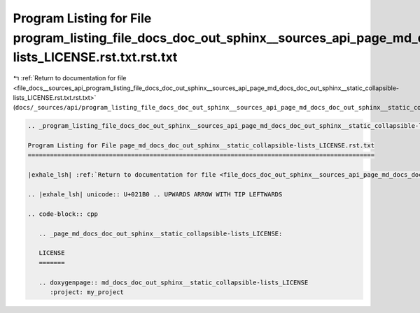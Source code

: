 
.. _program_listing_file_docs__sources_api_program_listing_file_docs_doc_out_sphinx__sources_api_page_md_docs_doc_out_sphinx__static_collapsible-lists_LICENSE.rst.txt.rst.txt:

Program Listing for File program_listing_file_docs_doc_out_sphinx__sources_api_page_md_docs_doc_out_sphinx__static_collapsible-lists_LICENSE.rst.txt.rst.txt
============================================================================================================================================================

|exhale_lsh| :ref:`Return to documentation for file <file_docs__sources_api_program_listing_file_docs_doc_out_sphinx__sources_api_page_md_docs_doc_out_sphinx__static_collapsible-lists_LICENSE.rst.txt.rst.txt>` (``docs/_sources/api/program_listing_file_docs_doc_out_sphinx__sources_api_page_md_docs_doc_out_sphinx__static_collapsible-lists_LICENSE.rst.txt.rst.txt``)

.. |exhale_lsh| unicode:: U+021B0 .. UPWARDS ARROW WITH TIP LEFTWARDS

.. code-block:: cpp

   
   .. _program_listing_file_docs_doc_out_sphinx__sources_api_page_md_docs_doc_out_sphinx__static_collapsible-lists_LICENSE.rst.txt:
   
   Program Listing for File page_md_docs_doc_out_sphinx__static_collapsible-lists_LICENSE.rst.txt
   ==============================================================================================
   
   |exhale_lsh| :ref:`Return to documentation for file <file_docs_doc_out_sphinx__sources_api_page_md_docs_doc_out_sphinx__static_collapsible-lists_LICENSE.rst.txt>` (``docs/doc_out/sphinx/_sources/api/page_md_docs_doc_out_sphinx__static_collapsible-lists_LICENSE.rst.txt``)
   
   .. |exhale_lsh| unicode:: U+021B0 .. UPWARDS ARROW WITH TIP LEFTWARDS
   
   .. code-block:: cpp
   
      .. _page_md_docs_doc_out_sphinx__static_collapsible-lists_LICENSE:
      
      LICENSE
      =======
      
      .. doxygenpage:: md_docs_doc_out_sphinx__static_collapsible-lists_LICENSE
         :project: my_project
